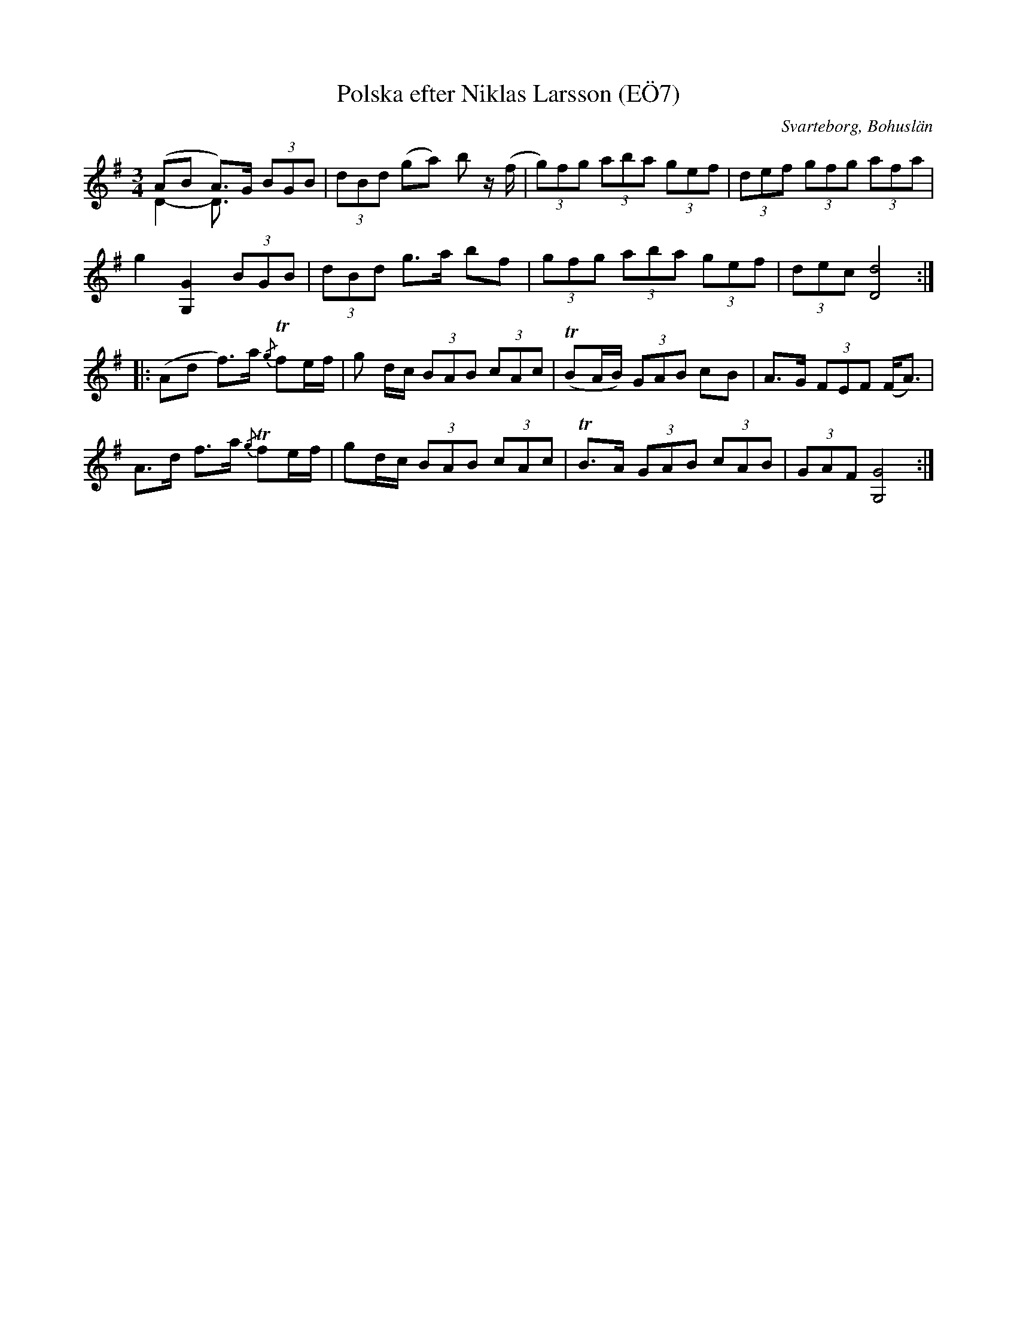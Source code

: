 %%abc-charset utf-8

X:7
T:Polska efter Niklas Larsson (EÖ7)
S:efter Niklas Larsson
B:EÖ, nr 7
O:Svarteborg, Bohuslän
R:Polska
Z:Nils L
M:3/4
L:1/8
K:G
V:1
(AB A)>G (3BGB | (3dBd (ga) b z/(f/ | (3g)fg (3aba (3gef | (3def (3gfg (3afa |
V:2 merge 
D2-D3/2
V:1
g2 [GG,]2 (3BGB | (3dBd g>a bf | (3gfg (3aba (3gef | (3dec [dD]4 ::
(Ad f)>a {/g}Tf2/e/f/ | g d/c/ (3BAB (3cAc | T(BA/B/) (3GAB cB | A>G (3FEF (F<A) |
A>d f>a {/g}Tf2/e/f/ | gd/c/ (3BAB (3cAc | TB>A (3GAB (3cAB | (3GAF [GG,]4 :|

